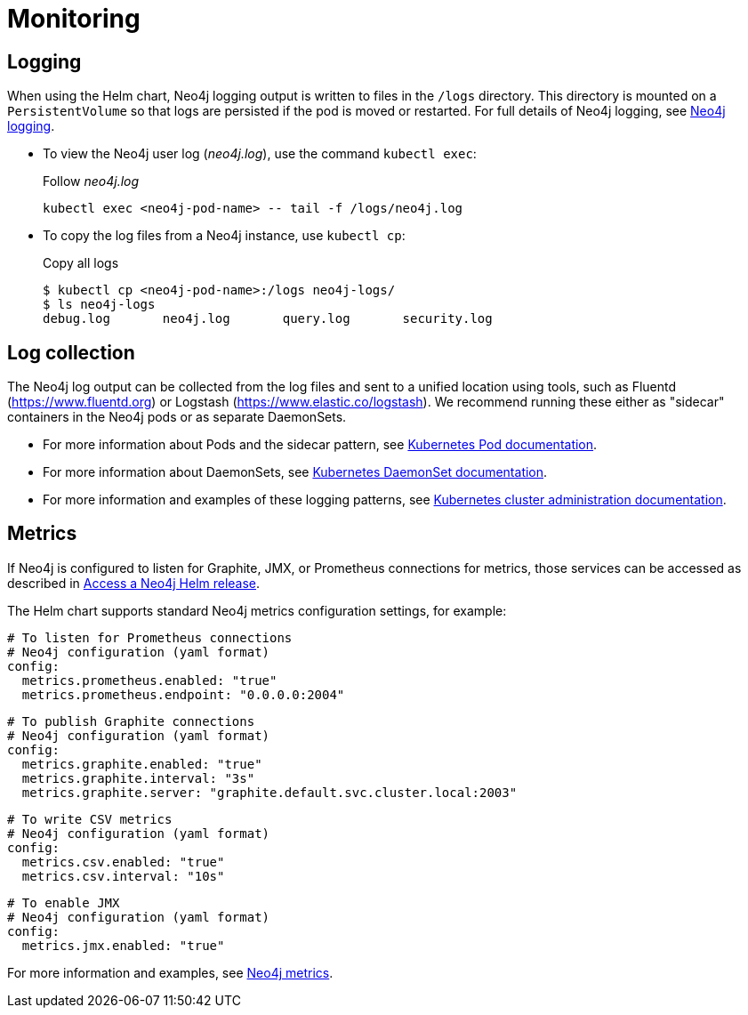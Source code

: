 :description: This section describes how to see what is happening with Neo4j running on Kubernetes.
[[kubernetes-monitoring]]
= Monitoring
:description: This section describes how to see what is happening with Neo4j running on Kubernetes. 

[[monitoring-logging]]
== Logging

When using the Helm chart, Neo4j logging output is written to files in the `/logs` directory.
This directory is mounted on a `PersistentVolume` so that logs are persisted if the pod is moved or restarted.
For full details of Neo4j logging, see xref:monitoring/logging.adoc[Neo4j logging].

* To view the Neo4j user log (_neo4j.log_), use the command `kubectl exec`:
+
.Follow _neo4j.log_
[source,shell]
----
kubectl exec <neo4j-pod-name> -- tail -f /logs/neo4j.log
----

* To copy the log files from a Neo4j instance, use `kubectl cp`:
+
.Copy all logs
[source,shell]
----
$ kubectl cp <neo4j-pod-name>:/logs neo4j-logs/
$ ls neo4j-logs
debug.log       neo4j.log       query.log       security.log
----

[[log-collection]]
== Log collection

The Neo4j log output can be collected from the log files and sent to a unified location using tools, such as Fluentd (https://www.fluentd.org) or Logstash (https://www.elastic.co/logstash).
We recommend running these either as "sidecar" containers in the Neo4j pods or as separate DaemonSets.

* For more information about Pods and the sidecar pattern, see link:https://kubernetes.io/docs/concepts/workloads/pods/[Kubernetes Pod documentation].
* For more information about DaemonSets, see link:https://kubernetes.io/docs/concepts/workloads/controllers/daemonset/[Kubernetes DaemonSet documentation].
* For more information and examples of these logging patterns, see link:https://kubernetes.io/docs/concepts/cluster-administration/logging/[Kubernetes cluster administration documentation].


[[monitoring-metrics]]
== Metrics

If Neo4j is configured to listen for Graphite, JMX, or Prometheus connections for metrics, those services can be accessed as described in xref:kubernetes/accessing-neo4j.adoc[Access a Neo4j Helm release].

The Helm chart supports standard Neo4j metrics configuration settings, for example:

[source,yaml]
----
# To listen for Prometheus connections
# Neo4j configuration (yaml format)
config:
  metrics.prometheus.enabled: "true"
  metrics.prometheus.endpoint: "0.0.0.0:2004"
----

[source,yaml]
----
# To publish Graphite connections
# Neo4j configuration (yaml format)
config:
  metrics.graphite.enabled: "true"
  metrics.graphite.interval: "3s"
  metrics.graphite.server: "graphite.default.svc.cluster.local:2003"
----


[source,yaml]
----
# To write CSV metrics
# Neo4j configuration (yaml format)
config:
  metrics.csv.enabled: "true"
  metrics.csv.interval: "10s"
----

[source,yaml]
----
# To enable JMX
# Neo4j configuration (yaml format)
config:
  metrics.jmx.enabled: "true"
----

For more information and examples, see xref:monitoring/metrics/index.adoc[Neo4j metrics].
